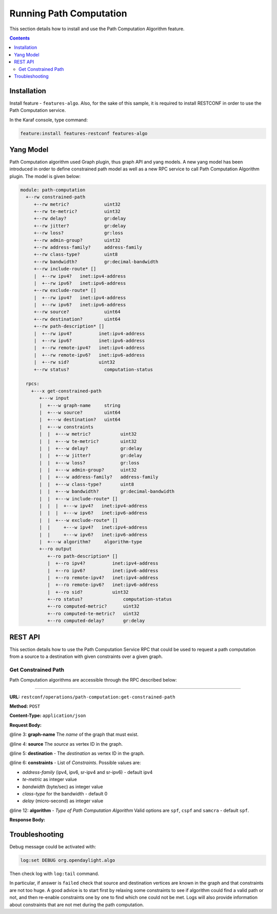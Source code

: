 .. _algo-user-guide-running-algo:

Running Path Computation
========================

This section details how to install and use the Path Computation Algorithm
feature.

.. contents:: Contents
   :depth: 2
   :local:

Installation
^^^^^^^^^^^^

Install feature - ``features-algo``. Also, for the sake of this sample, it is
required to install RESTCONF in order to use the Path Computation service.

In the Karaf console, type command:

.. code-block:: console

    feature:install features-restconf features-algo


Yang Model
^^^^^^^^^^

Path Computation algorithm used Graph plugin, thus graph API and yang models.
A new yang model has been introduced in order to define constrained path model
as well as a new RPC service to call Path Computation Algorithm plugin.
The model is given below:

.. code-block:: console

    module: path-computation
      +--rw constrained-path
         +--rw metric?             uint32
         +--rw te-metric?          uint32
         +--rw delay?              gr:delay
         +--rw jitter?             gr:delay
         +--rw loss?               gr:loss
         +--rw admin-group?        uint32
         +--rw address-family?     address-family
         +--rw class-type?         uint8
         +--rw bandwidth?          gr:decimal-bandwidth
         +--rw include-route* []
         |  +--rw ipv4?   inet:ipv4-address
         |  +--rw ipv6?   inet:ipv6-address
         +--rw exclude-route* []
         |  +--rw ipv4?   inet:ipv4-address
         |  +--rw ipv6?   inet:ipv6-address
         +--rw source?             uint64
         +--rw destination?        uint64
         +--rw path-description* []
         |  +--rw ipv4?          inet:ipv4-address
         |  +--rw ipv6?          inet:ipv6-address
         |  +--rw remote-ipv4?   inet:ipv4-address
         |  +--rw remote-ipv6?   inet:ipv6-address
         |  +--rw sid?           uint32
         +--rw status?             computation-status

      rpcs:
        +---x get-constrained-path
           +---w input
           |  +---w graph-name     string
           |  +---w source?        uint64
           |  +---w destination?   uint64
           |  +---w constraints
           |  |  +---w metric?           uint32
           |  |  +---w te-metric?        uint32
           |  |  +---w delay?            gr:delay
           |  |  +---w jitter?           gr:delay
           |  |  +---w loss?             gr:loss
           |  |  +---w admin-group?      uint32
           |  |  +---w address-family?   address-family
           |  |  +---w class-type?       uint8
           |  |  +---w bandwidth?        gr:decimal-bandwidth
           |  |  +---w include-route* []
           |  |  |  +---w ipv4?   inet:ipv4-address
           |  |  |  +---w ipv6?   inet:ipv6-address
           |  |  +---w exclude-route* []
           |  |     +---w ipv4?   inet:ipv4-address
           |  |     +---w ipv6?   inet:ipv6-address
           |  +---w algorithm?     algorithm-type
           +--ro output
              +--ro path-description* []
              |  +--ro ipv4?          inet:ipv4-address
              |  +--ro ipv6?          inet:ipv6-address
              |  +--ro remote-ipv4?   inet:ipv4-address
              |  +--ro remote-ipv6?   inet:ipv6-address
              |  +--ro sid?           uint32
              +--ro status?               computation-status
              +--ro computed-metric?      uint32
              +--ro computed-te-metric?   uint32
              +--ro computed-delay?       gr:delay

REST API
^^^^^^^^

This section details how to use the Path Computation Service RPC that could be
used to request a path computation from a source to a destination with given
constraints over a given graph.

Get Constrained Path
''''''''''''''''''''

Path Computation algorithms are accessible through the RPC described below:

-----

**URL:** ``restconf/operations/path-computation:get-constrained-path``

**Method:** ``POST``

**Content-Type:** ``application/json``

**Request Body:**

.. code-block:: json
   :linenos:
   :emphasize-lines: 3,4,5,6,12

      {
         "input": {
            "graph-name": "example",
            "source": 9,
            "destination": 4,
            "constraints": {
               "address-family": "ipv4",
               "te-metric": 250,
               "bandwidth": 100000000,
               "class-type": 0
            },
            "algorithm": "cspf"
         }
      }

@line 3: **graph-name** The *name* of the graph that must exist.

@line 4: **source** The *source* as vertex ID in the graph.

@line 5: **destination** - The *destination* as vertex ID in the graph.

@line 6: **constraints** - List of *Constraints*. Possible values are:

* *address-family* (ipv4, ipv6, sr-ipv4 and sr-ipv6) - default ipv4
* *te-metric* as integer value
* *bandwidth* (byte/sec) as integer value
* *class-type* for the bandwidth - default 0
* *delay* (micro-second) as integer value

@line 12: **algorithm** - *Type of Path Computation Algorithm* Valid options
are ``spf``, ``cspf`` and ``samcra`` - default ``spf``.

**Response Body:**

.. code-block:: json
   :linenos:

      {
         "output": {
            "computed-metric": 210,
            "status": "completed",
            "path-description": [
                  {
                     "ipv4": "10.0.0.1",
                     "remote-ipv4": "10.0.0.2"
                  },
                  {
                     "ipv4": "10.0.1.1",
                     "remote-ipv4": "10.0.1.10"
                  },
                  {
                     "ipv4": "10.0.10.10",
                     "remote-ipv4": "10.0.10.20"
                  }
            ]
         }
      }


Troubleshooting
^^^^^^^^^^^^^^^

Debug message could be activated with:

.. code-block:: console

    log:set DEBUG org.opendaylight.algo

Then check log with ``log:tail`` command.

In particular, if answer is ``failed`` check that source and destination
vertices are known in the graph and that constraints are not too huge.
A good advice is to start first by relaxing some constraints to see if
algorithm could find a valid path or not, and then re-enable constraints
one by one to find which one could not be met. Logs will also provide
information about constraints that are not met during the path computation.
